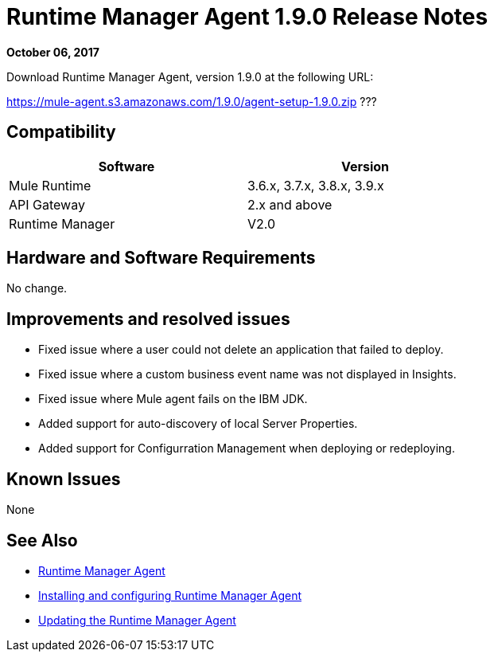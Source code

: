 = Runtime Manager Agent 1.9.0 Release Notes
:keywords: mule, agent, release notes

*October 06, 2017*

Download Runtime Manager Agent, version 1.9.0 at the following URL:

https://mule-agent.s3.amazonaws.com/1.9.0/agent-setup-1.9.0.zip ???


== Compatibility

[%header,cols="2*a",width=70%]
|===
|Software|Version
|Mule Runtime|3.6.x, 3.7.x, 3.8.x, 3.9.x
|API Gateway|2.x and above
|Runtime Manager | V2.0
|===


== Hardware and Software Requirements

No change.

== Improvements and resolved issues

* Fixed issue where a user could not delete an application that failed to deploy.
* Fixed issue where a custom business event name was not displayed in Insights.
* Fixed issue where Mule agent fails on the IBM JDK.
* Added support for auto-discovery of local Server Properties.
* Added support for Configurration Management when deploying or redeploying.

== Known Issues

None

== See Also

* link:/runtime-manager/runtime-manager-agent[Runtime Manager Agent]
* link:/runtime-manager/installing-and-configuring-runtime-manager-agent[Installing and configuring Runtime Manager Agent]
* link:/runtime-manager/installing-and-configuring-runtime-manager-agent#updating-a-previous-installation[Updating the Runtime Manager Agent]


